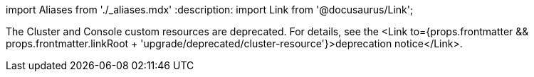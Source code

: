 import Aliases from './_aliases.mdx'
:description: 
import Link from '@docusaurus/Link';+++<Aliases name="badge-deprecated">++++++</Aliases>+++

The Cluster and Console custom resources are deprecated. For details, see the <Link to={props.frontmatter && props.frontmatter.linkRoot + 'upgrade/deprecated/cluster-resource'}>deprecation notice</Link>.
